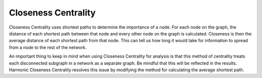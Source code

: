 Closeness Centrality
--------------------

Closeness Centrality uses shortest paths to determine the importance of a node. For each node on the graph, the distance of each shortest path between that node and every other node on the graph is calculated. Closeness is then the average distance of each shortest path from that node. This can tell us how long it would take for information to spread from a node to the rest of the network.

An important thing to keep in mind when using Closeness Centrality for analysis is that this method of centrality treats each disconnected subgraph in a network as a separate graph. Be mindful that this will be reflected in the results. Harmonic Closeness Centrality resolves this issue by modifying the method for calculating the average shortest path.


.. help-id: au.gov.asd.tac.constellation.plugins.algorithms.centrality.ClosenessCentralityPlugin
